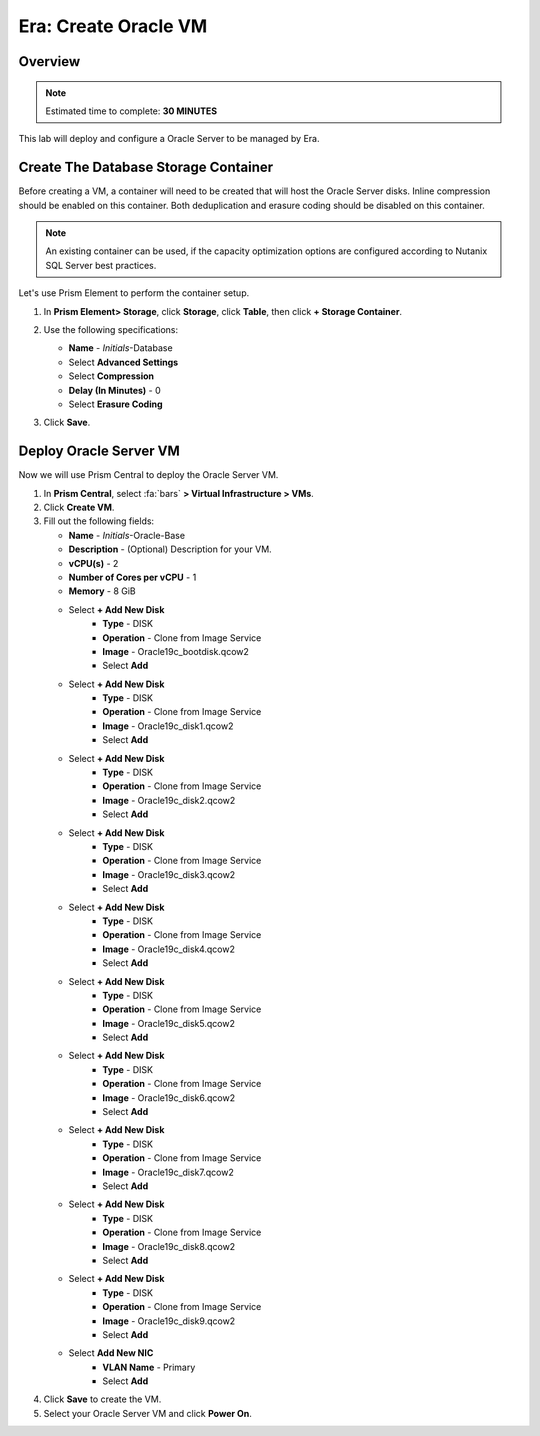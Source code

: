 .. _era_create_oracle_vm:

--------------------------
Era: Create Oracle VM
--------------------------

Overview
++++++++

.. note::

  Estimated time to complete: **30 MINUTES**

This lab will deploy and configure a Oracle Server to be managed by Era.


Create The Database Storage Container
+++++++++++++++++++++++++++++++++++++

Before creating a VM, a container will need to be created that will host the Oracle Server disks. Inline compression should be enabled on this container. Both deduplication and erasure coding should be disabled on this container.

.. note::

  An existing container can be used, if the capacity optimization options are configured according to Nutanix SQL Server best practices.

Let's use Prism Element to perform the container setup.

#. In **Prism Element> Storage**, click **Storage**, click **Table**, then click **+ Storage Container**.

#. Use the following specifications:

   - **Name** - *Initials*-Database
   - Select **Advanced Settings**
   - Select **Compression**
   - **Delay (In Minutes)** - 0
   - Select **Erasure Coding**

#. Click **Save**.

   .. figure:: images/storage_01.png

Deploy Oracle Server VM
++++++++++++++++++++++

Now we will use Prism Central to deploy the Oracle Server VM.

#. In **Prism Central**, select :fa:`bars` **> Virtual Infrastructure > VMs**.

#. Click **Create VM**.

#. Fill out the following fields:

   - **Name** - *Initials*-Oracle-Base
   - **Description** - (Optional) Description for your VM.
   - **vCPU(s)** - 2
   - **Number of Cores per vCPU** - 1
   - **Memory** - 8 GiB

   - Select **+ Add New Disk**
       - **Type** - DISK
       - **Operation** - Clone from Image Service
       - **Image** - Oracle19c_bootdisk.qcow2
       - Select **Add**

   - Select **+ Add New Disk**
       - **Type** - DISK
       - **Operation** - Clone from Image Service
       - **Image** - Oracle19c_disk1.qcow2
       - Select **Add**

   - Select **+ Add New Disk**
       - **Type** - DISK
       - **Operation** - Clone from Image Service
       - **Image** - Oracle19c_disk2.qcow2
       - Select **Add**

   - Select **+ Add New Disk**
       - **Type** - DISK
       - **Operation** - Clone from Image Service
       - **Image** - Oracle19c_disk3.qcow2
       - Select **Add**

   - Select **+ Add New Disk**
       - **Type** - DISK
       - **Operation** - Clone from Image Service
       - **Image** - Oracle19c_disk4.qcow2
       - Select **Add**

   - Select **+ Add New Disk**
       - **Type** - DISK
       - **Operation** - Clone from Image Service
       - **Image** - Oracle19c_disk5.qcow2
       - Select **Add**

   - Select **+ Add New Disk**
       - **Type**  - DISK
       - **Operation** - Clone from Image Service
       - **Image** - Oracle19c_disk6.qcow2
       - Select **Add**

   - Select **+ Add New Disk**
       - **Type**  - DISK
       - **Operation** - Clone from Image Service
       - **Image** - Oracle19c_disk7.qcow2
       - Select **Add**
   - Select **+ Add New Disk**
       - **Type**  - DISK
       - **Operation** - Clone from Image Service
       - **Image** - Oracle19c_disk8.qcow2
       - Select **Add**
   - Select **+ Add New Disk**
       - **Type**  - DISK
       - **Operation** - Clone from Image Service
       - **Image** - Oracle19c_disk9.qcow2
       - Select **Add**

   - Select **Add New NIC**
       - **VLAN Name** - Primary
       - Select **Add**

#. Click **Save** to create the VM.

#. Select your Oracle Server VM and click **Power On**.
